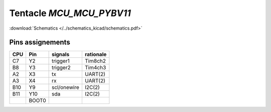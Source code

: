 Tentacle `MCU_MCU_PYBV11`
==================================

:download:`Schematics </../schematics_kicad/schematics.pdf>`

.. image:: top_view.jpg
   :height: 500px
   :align: center

.. image:: https://micropython.org/resources/pybv11-pinout.jpg
   :width: 500px
   :align: center

Pins assignements
-----------------

===  =====  ===========  =========
CPU  Pin    signals      rationale
===  =====  ===========  =========
C7   Y2     trigger1     Tim8ch2  
B8   Y3     trigger2     Tim4ch3  
A2   X3     tx           UART(2)  
A3   X4     rx           UART(2)  
B10  Y9     scl/onewire  I2C(2)   
B11  Y10    sda          I2C(2)   
\    BOOT0                        
===  =====  ===========  =========

